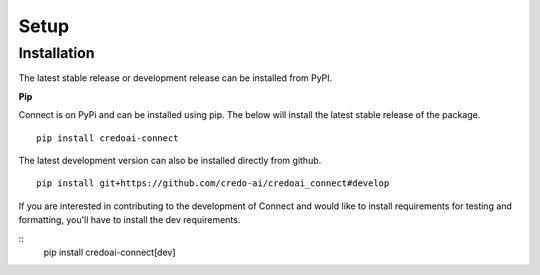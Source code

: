 Setup
======

Installation
-------------

The latest stable release or development release can be installed from PyPI.


**Pip**

Connect is on PyPi and can be installed using pip. The below will install the latest stable release
of the package.

::

   pip install credoai-connect

The latest development version can also be installed directly from github.

::

   pip install git+https://github.com/credo-ai/credoai_connect#develop   

If you are interested in contributing to the development of Connect and
would like to install requirements for testing and formatting, you'll
have to install the dev requirements.

::
   pip install credoai-connect[dev]
